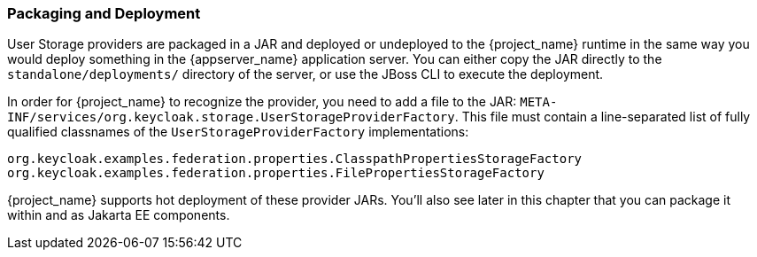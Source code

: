 
=== Packaging and Deployment

User Storage providers are packaged in a JAR and deployed or undeployed to the {project_name} runtime in the same way you would deploy something in the {appserver_name} application server. You can either copy the JAR directly to the `standalone/deployments/` directory of the server, or use the JBoss CLI to execute the deployment.

In order for {project_name} to recognize the provider, you need to add a file to the JAR: `META-INF/services/org.keycloak.storage.UserStorageProviderFactory`. This file must contain a line-separated list of fully qualified classnames of the `UserStorageProviderFactory` implementations:

----
org.keycloak.examples.federation.properties.ClasspathPropertiesStorageFactory
org.keycloak.examples.federation.properties.FilePropertiesStorageFactory
----

{project_name} supports hot deployment of these provider JARs. You'll also see later in this chapter that you can package it within and as Jakarta EE components.

